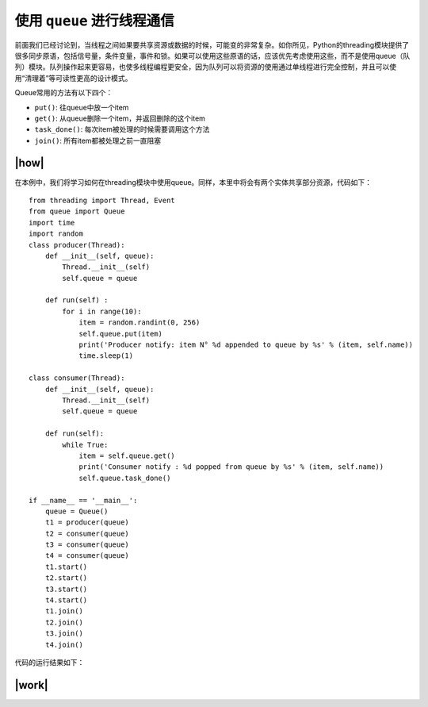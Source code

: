 使用 ``queue`` 进行线程通信
============================

前面我们已经讨论到，当线程之间如果要共享资源或数据的时候，可能变的非常复杂。如你所见，Python的threading模块提供了很多同步原语，包括信号量，条件变量，事件和锁。如果可以使用这些原语的话，应该优先考虑使用这些，而不是使用queue（队列）模块。队列操作起来更容易，也使多线程编程更安全，因为队列可以将资源的使用通过单线程进行完全控制，并且可以使用“清理着”等可读性更高的设计模式。

Queue常用的方法有以下四个：

- ``put()``: 往queue中放一个item
- ``get()``: 从queue删除一个item，并返回删除的这个item
- ``task_done()``: 每次item被处理的时候需要调用这个方法
- ``join()``: 所有item都被处理之前一直阻塞

|how|
-----

在本例中，我们将学习如何在threading模块中使用queue。同样，本里中将会有两个实体共享部分资源，代码如下： ::

        from threading import Thread, Event
        from queue import Queue
        import time
        import random
        class producer(Thread):
            def __init__(self, queue):
                Thread.__init__(self)
                self.queue = queue

            def run(self) :
                for i in range(10):
                    item = random.randint(0, 256)
                    self.queue.put(item)
                    print('Producer notify: item N° %d appended to queue by %s' % (item, self.name))
                    time.sleep(1)

        class consumer(Thread):
            def __init__(self, queue):
                Thread.__init__(self)
                self.queue = queue

            def run(self):
                while True:
                    item = self.queue.get()
                    print('Consumer notify : %d popped from queue by %s' % (item, self.name))
                    self.queue.task_done()

        if __name__ == '__main__':
            queue = Queue()
            t1 = producer(queue)
            t2 = consumer(queue)
            t3 = consumer(queue)
            t4 = consumer(queue)
            t1.start()
            t2.start()
            t3.start()
            t4.start()
            t1.join()
            t2.join()
            t3.join()
            t4.join()

代码的运行结果如下：

.. image:: ../images/Page-85-Image-15.png

|work|
------


